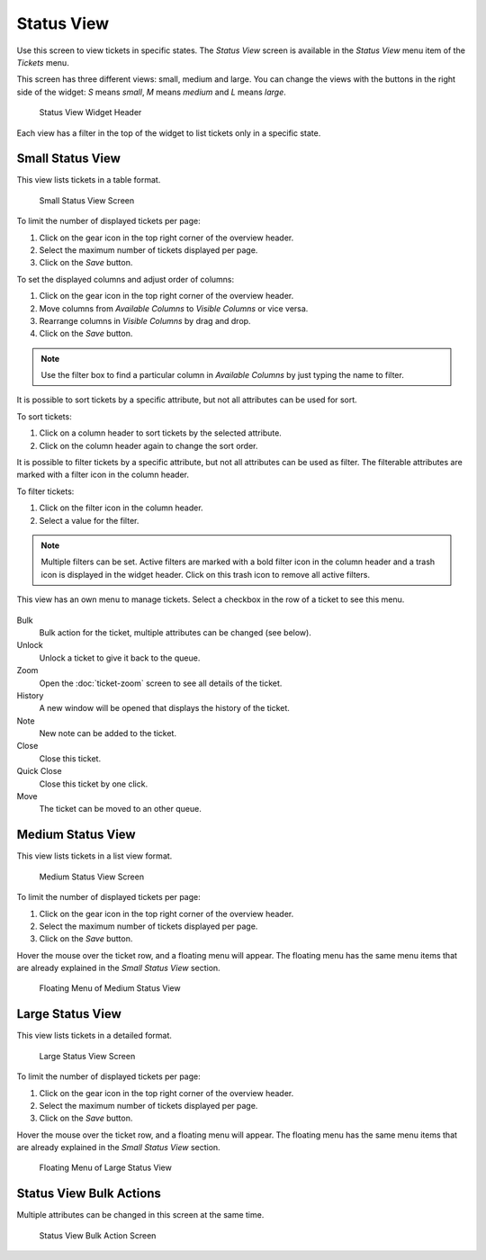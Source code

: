 Status View
===========

Use this screen to view tickets in specific states. The *Status View* screen is available in the *Status View* menu item of the *Tickets* menu.

This screen has three different views: small, medium and large. You can change the views with the buttons in the right side of the widget: *S* means *small*, *M* means *medium* and *L* means *large*.

.. figure:: images/status-view-header.png
   :alt: Status View Widget Header

   Status View Widget Header

Each view has a filter in the top of the widget to list tickets only in a specific state.


Small Status View
-----------------

This view lists tickets in a table format.

.. figure:: images/status-view-small.png
   :alt: Small Status View Screen

   Small Status View Screen

To limit the number of displayed tickets per page:

1. Click on the gear icon in the top right corner of the overview header.
2. Select the maximum number of tickets displayed per page.
3. Click on the *Save* button.

To set the displayed columns and adjust order of columns:

1. Click on the gear icon in the top right corner of the overview header.
2. Move columns from *Available Columns* to *Visible Columns* or vice versa.
3. Rearrange columns in *Visible Columns* by drag and drop.
4. Click on the *Save* button.

.. note::

   Use the filter box to find a particular column in *Available Columns* by just typing the name to filter.

It is possible to sort tickets by a specific attribute, but not all attributes can be used for sort.

To sort tickets:

1. Click on a column header to sort tickets by the selected attribute.
2. Click on the column header again to change the sort order.

It is possible to filter tickets by a specific attribute, but not all attributes can be used as filter. The filterable attributes are marked with a filter icon in the column header.

To filter tickets:

1. Click on the filter icon in the column header.
2. Select a value for the filter.

.. note::

   Multiple filters can be set. Active filters are marked with a bold filter icon in the column header and a trash icon is displayed in the widget header. Click on this trash icon to remove all active filters.

This view has an own menu to manage tickets. Select a checkbox in the row of a ticket to see this menu.

.. figure:: images/status-view-small-menu.png
   :alt: Small Status View Menu

Bulk
   Bulk action for the ticket, multiple attributes can be changed (see below).

Unlock
   Unlock a ticket to give it back to the queue.

Zoom
   Open the :doc:`ticket-zoom` screen to see all details of the ticket.

History
   A new window will be opened that displays the history of the ticket.

Note
   New note can be added to the ticket.

Close
   Close this ticket.

Quick Close
   Close this ticket by one click.

Move
   The ticket can be moved to an other queue.



Medium Status View
------------------

This view lists tickets in a list view format.

.. figure:: images/status-view-medium.png
   :alt: Medium Status View Screen

   Medium Status View Screen

To limit the number of displayed tickets per page:

1. Click on the gear icon in the top right corner of the overview header.
2. Select the maximum number of tickets displayed per page.
3. Click on the *Save* button.

Hover the mouse over the ticket row, and a floating menu will appear. The floating menu has the same menu items that are already explained in the *Small Status View* section.

.. figure:: images/status-view-medium-hover.png
   :alt: Floating Menu of Medium Status View

   Floating Menu of Medium Status View


Large Status View
-----------------

This view lists tickets in a detailed format.

.. figure:: images/status-view-large.png
   :alt: Large Status View Screen

   Large Status View Screen

To limit the number of displayed tickets per page:

1. Click on the gear icon in the top right corner of the overview header.
2. Select the maximum number of tickets displayed per page.
3. Click on the *Save* button.

Hover the mouse over the ticket row, and a floating menu will appear. The floating menu has the same menu items that are already explained in the *Small Status View* section.

.. figure:: images/status-view-large-hover.png
   :alt: Floating Menu of Status Queue View

   Floating Menu of Large Status View


Status View Bulk Actions
------------------------

Multiple attributes can be changed in this screen at the same time.

.. figure:: images/all-views-small-bulk.png
   :alt: Status View Bulk Action Screen

   Status View Bulk Action Screen
